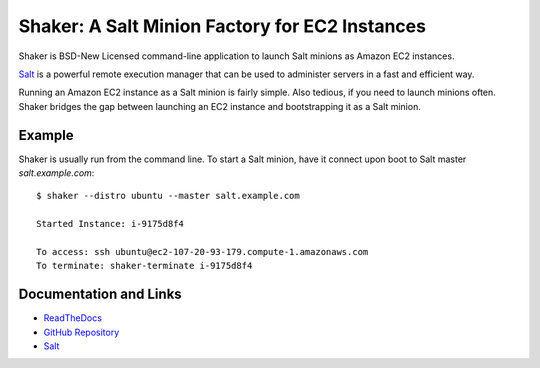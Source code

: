 Shaker: A Salt Minion Factory for EC2 Instances
===============================================

Shaker is BSD-New Licensed command-line application to launch Salt
minions as Amazon EC2 instances.

`Salt <http://saltstack.org>`_ is a powerful remote execution
manager that can be used to administer servers in a fast and
efficient way.

Running an Amazon EC2 instance as a Salt minion is fairly simple.
Also tedious, if you need to launch minions often.  Shaker bridges
the gap between launching an EC2 instance and bootstrapping it as
a Salt minion.


Example
-------

Shaker is usually run from the command line.  To start a Salt minion,
have it connect upon boot to Salt master *salt.example.com*:

::

    $ shaker --distro ubuntu --master salt.example.com

    Started Instance: i-9175d8f4

    To access: ssh ubuntu@ec2-107-20-93-179.compute-1.amazonaws.com
    To terminate: shaker-terminate i-9175d8f4


Documentation and Links
-----------------------

* `ReadTheDocs <http://readthedocs.org/docs/shaker/en/latest/>`_
* `GitHub Repository <https://github.com/rubic/shaker>`_
* `Salt <http://saltstack.org>`_
